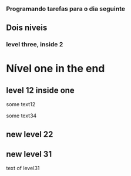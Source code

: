 *** Programando tarefas para o dia seguinte
:LOGBOOK:
CLOCK: [2021-05-10 ter 14:39]--[2021-05-10 ter 14:54] =>  0:15
CLOCK: [2021-05-10 seg 18:31]--[2021-05-10 seg 18:34] =>  0:03
:END:


** Dois niveis
*** level three, inside 2
:LOGBOOK:
CLOCK: [2020-06-11 ter 16:39]--[2021-05-11 ter 18:54] =>  0:25
CLOCK: [2020-04-13 seg 18:31]--[2021-05-10 seg 19:34] =>  0:34
:END:


* Nível one in the end
** level 12 inside one
some text12
:LOGBOOK:
CLOCK: [2020-06-12 ter 12:56]--[2021-05-13 qua 18:11] =>  0:25
:END:
some text34
:LOGBOOK:
CLOCK: [2001-07-01 ter 12:56]--[2002-05-13 qua 19:01] =>  1:23
:END:

** new level 22
:LOGBOOK:
CLOCK: [2021-03-11 ter 10:39]--[2021-05-11 ter 14:54] =>  0:35
CLOCK: [2021-02-10 seg 09:31]--[2021-05-10 seg 18:34] =>  0:45
:END:

** new level 31



text of level31


:LOGBOOK:
CLOCK: [2021-03-11 ter 10:39]--[2021-05-11 ter 14:54] =>  0:35
CLOCK: [2021-02-10 seg 09:31]--[2021-05-10 seg 18:34] =>  0:45
:END:


